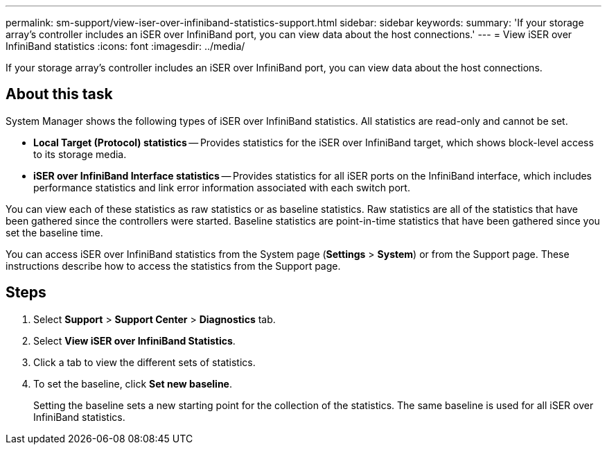 ---
permalink: sm-support/view-iser-over-infiniband-statistics-support.html
sidebar: sidebar
keywords: 
summary: 'If your storage array’s controller includes an iSER over InfiniBand port, you can view data about the host connections.'
---
= View iSER over InfiniBand statistics
:icons: font
:imagesdir: ../media/

[.lead]
If your storage array's controller includes an iSER over InfiniBand port, you can view data about the host connections.

== About this task

System Manager shows the following types of iSER over InfiniBand statistics. All statistics are read-only and cannot be set.

* *Local Target (Protocol) statistics* -- Provides statistics for the iSER over InfiniBand target, which shows block-level access to its storage media.
* *iSER over InfiniBand Interface statistics* -- Provides statistics for all iSER ports on the InfiniBand interface, which includes performance statistics and link error information associated with each switch port.

You can view each of these statistics as raw statistics or as baseline statistics. Raw statistics are all of the statistics that have been gathered since the controllers were started. Baseline statistics are point-in-time statistics that have been gathered since you set the baseline time.

You can access iSER over InfiniBand statistics from the System page (*Settings* > *System*) or from the Support page. These instructions describe how to access the statistics from the Support page.

== Steps

. Select *Support* > *Support Center* > *Diagnostics* tab.
. Select *View iSER over InfiniBand Statistics*.
. Click a tab to view the different sets of statistics.
. To set the baseline, click *Set new baseline*.
+
Setting the baseline sets a new starting point for the collection of the statistics. The same baseline is used for all iSER over InfiniBand statistics.
